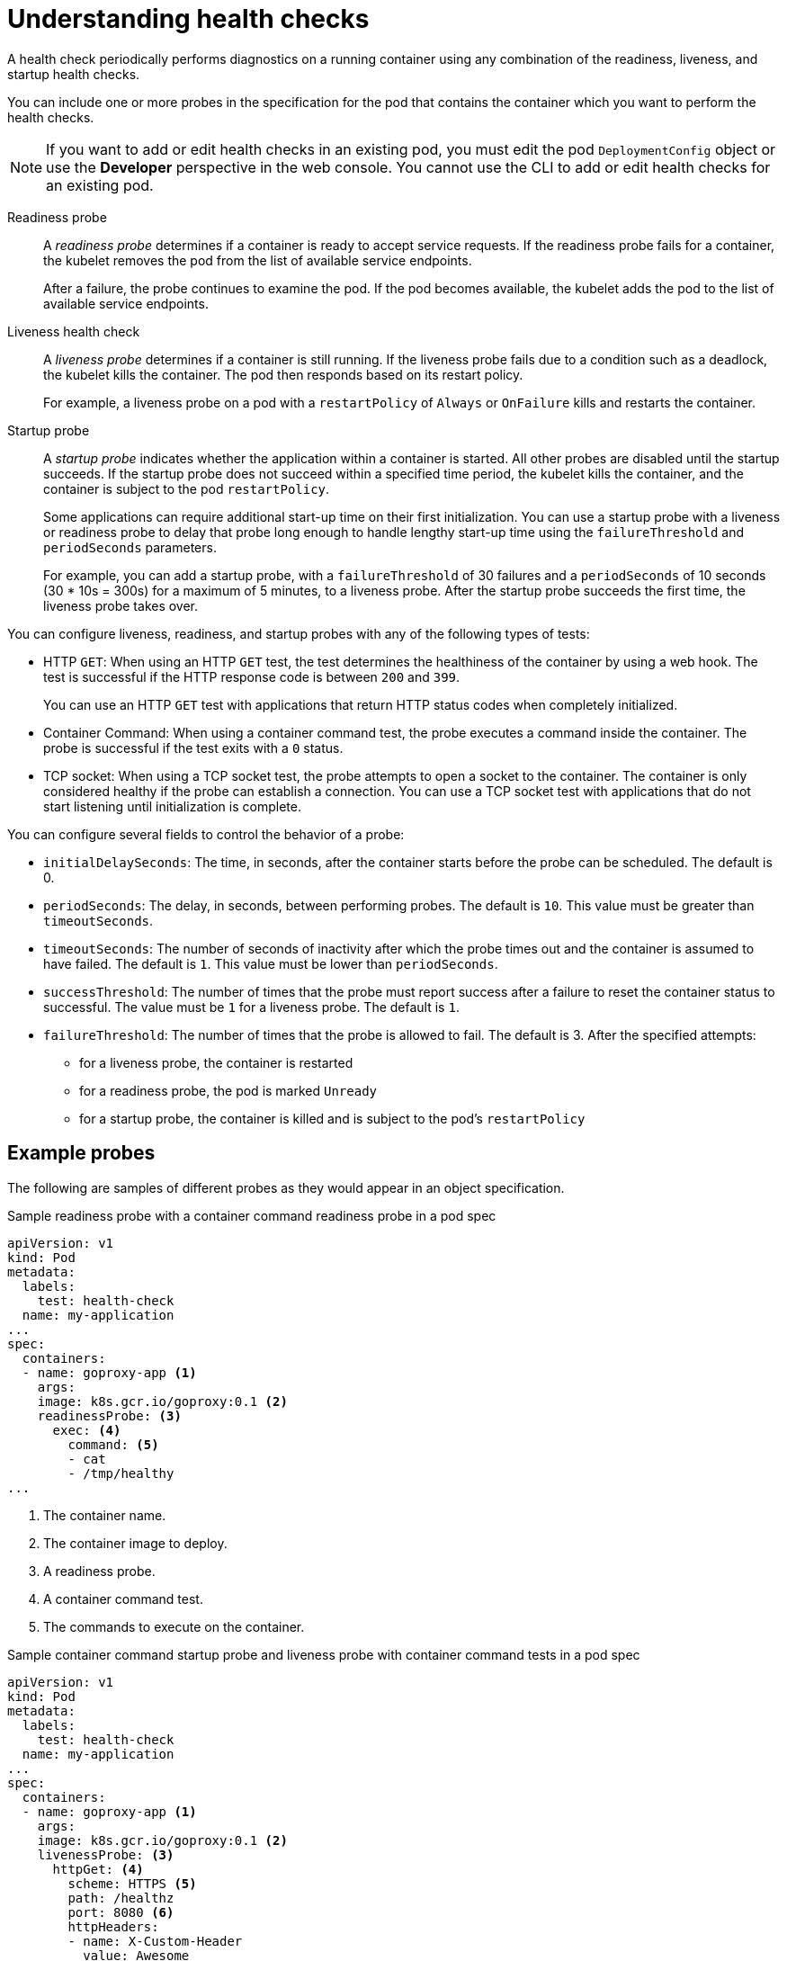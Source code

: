 // Module included in the following assemblies:
//
// * applications/application-health.adoc

[id="application-health-about_{context}"]
= Understanding health checks

A health check periodically performs diagnostics on a
running container using any combination of the readiness, liveness, and startup health checks.

You can include one or more probes in the specification for the pod that contains the container which you want to perform the health checks.

[NOTE]
====
If you want to add or edit health checks in an existing pod, you must edit the pod `DeploymentConfig` object or use the *Developer* perspective in the web console. You cannot use the CLI to add or edit health checks for an existing pod.
====

Readiness probe::
A _readiness probe_ determines if a container is ready to accept service requests. If
the readiness probe fails for a container, the kubelet removes the pod from the list of available service endpoints.
+
After a failure, the probe continues to examine the pod. If the pod becomes available, the kubelet adds the pod to the list of available service endpoints.

Liveness health check::
A _liveness probe_ determines if a container is still
running. If the liveness probe fails due to a condition such as a deadlock, the kubelet kills the container. The pod then
responds based on its restart policy.
+
For example, a liveness probe on a pod with a `restartPolicy` of `Always` or `OnFailure`
kills and restarts the container.

Startup probe::
A _startup probe_ indicates whether the application within a container is started. All other probes are disabled until the startup succeeds. If the startup probe does not succeed within a specified time period, the kubelet kills the container, and the container is subject to the pod `restartPolicy`.
+
Some applications can require additional start-up time on their first initialization. You can use a startup probe with a liveness or readiness probe to delay that probe long enough to handle lengthy start-up time using the `failureThreshold` and `periodSeconds` parameters.
+
For example, you can add a startup probe, with a `failureThreshold` of 30 failures and a `periodSeconds` of 10 seconds (30 * 10s = 300s) for a maximum of 5 minutes, to a liveness probe. After the startup probe succeeds the first time, the liveness probe takes over.

You can configure liveness, readiness, and startup probes with any of the following types of tests:

* HTTP `GET`: When using an HTTP `GET` test, the test determines the healthiness of the container by using a web hook. The test is successful if the HTTP response code is between `200` and `399`.
+
You can use an HTTP `GET` test with applications that return HTTP status codes when completely initialized.

* Container Command: When using a container command test, the probe executes a command inside the container. The probe is successful if the test exits with a `0` status.

* TCP socket: When using a TCP socket test, the probe attempts to open a socket to the container. The container is only
considered healthy if the probe can establish a connection. You can use a TCP socket test with applications that do not start listening until
initialization is complete.

You can configure several fields to control the behavior of a probe:

* `initialDelaySeconds`: The time, in seconds, after the container starts before the probe can be scheduled. The default is 0.
* `periodSeconds`: The delay, in seconds, between performing probes. The default is `10`. This value must be greater than `timeoutSeconds`. 
* `timeoutSeconds`: The number of seconds of inactivity after which the probe times out and the container is assumed to have failed. The default is `1`. This value must be lower than `periodSeconds`.
* `successThreshold`: The number of times that the probe must report success after a failure to reset the container status to successful. The value must be `1` for a liveness probe. The default is `1`.
* `failureThreshold`: The number of times that the probe is allowed to fail. The default is 3. After the specified attempts:
** for a liveness probe, the container is restarted
** for a readiness probe, the pod is marked `Unready`
** for a startup probe, the container is killed and is subject to the pod's `restartPolicy`

[discrete]
[id="application-health-examples"]
== Example probes

The following are samples of different probes as they would appear in an object specification.

.Sample readiness probe with a container command readiness probe in a pod spec
[source,yaml]
----
apiVersion: v1
kind: Pod
metadata:
  labels:
    test: health-check
  name: my-application
...
spec:
  containers:
  - name: goproxy-app <1>
    args:
    image: k8s.gcr.io/goproxy:0.1 <2>
    readinessProbe: <3>
      exec: <4>
        command: <5>
        - cat
        - /tmp/healthy
...
----

<1> The container name.
<2> The container image to deploy.
<3> A readiness probe.
<4> A container command test.
<5> The commands to execute on the container.

.Sample container command startup probe and liveness probe with container command tests in a pod spec
[source,yaml]
----
apiVersion: v1
kind: Pod
metadata:
  labels:
    test: health-check
  name: my-application
...
spec:
  containers:
  - name: goproxy-app <1>
    args:
    image: k8s.gcr.io/goproxy:0.1 <2>
    livenessProbe: <3>
      httpGet: <4>
        scheme: HTTPS <5>
        path: /healthz
        port: 8080 <6>
        httpHeaders:
        - name: X-Custom-Header
          value: Awesome
    startupProbe: <7>
      httpGet: <8>
        path: /healthz
        port: 8080 <9>
   failureThreshold: 30 <10>
   periodSeconds: 10 <11>
...
----

<1> The container name.
<2> Specify the container image to deploy.
<3> A liveness probe.
<4> An HTTP `GET` test.
<5> The internet scheme: `HTTP` or `HTTPS`. The default value is `HTTP`.
<6> The port on which the container is listening.
<7> A startup probe.
<8> An HTTP `GET` test.
<9> The port on which the container is listening.
<10> The number of times to try the probe after a failure.
<11> The number of seconds to perform the probe.

.Sample liveness probe with a container command test that uses a timeout in a pod spec
[source,yaml]
----
apiVersion: v1
kind: Pod
metadata:
  labels:
    test: health-check
  name: my-application
...
spec:
  containers:
  - name: goproxy-app <1>
    args:
    image: k8s.gcr.io/goproxy:0.1 <2>
    livenessProbe: <3>
      exec: <4>
        command: <5>
        - /bin/bash
        - '-c'
        - timeout 60 /opt/eap/bin/livenessProbe.sh
      periodSeconds: 10 <6>
      successThreshold: 1 <7>
      failureThreshold: 3 <8>
...
----

<1> The container name.
<2> Specify the container image to deploy.
<3> The liveness probe.
<4> The type of probe, here a container command probe.
<5> The command line to execute inside the container.
<6> How often in seconds to perform the probe.
<7> The number of number of consecutive successes needed to show success after a failure.
<8> The number of times to try the probe after a failure.

.Sample readiness probe and liveness probe with a TCP socket test in a deployment
[source,yaml]
----
kind: Deployment
apiVersion: apps/v1
...
spec:
...
  template:
    spec:
      containers:
        - resources: {}
          readinessProbe: <1>
            tcpSocket:
              port: 8080
            timeoutSeconds: 1
            periodSeconds: 10
            successThreshold: 1
            failureThreshold: 3
          terminationMessagePath: /dev/termination-log
          name: ruby-ex
          livenessProbe: <2>
            tcpSocket:
              port: 8080
            initialDelaySeconds: 15
            timeoutSeconds: 1
            periodSeconds: 10
            successThreshold: 1
            failureThreshold: 3
...
----
<1> The readiness probe.
<2> The liveness probe.
